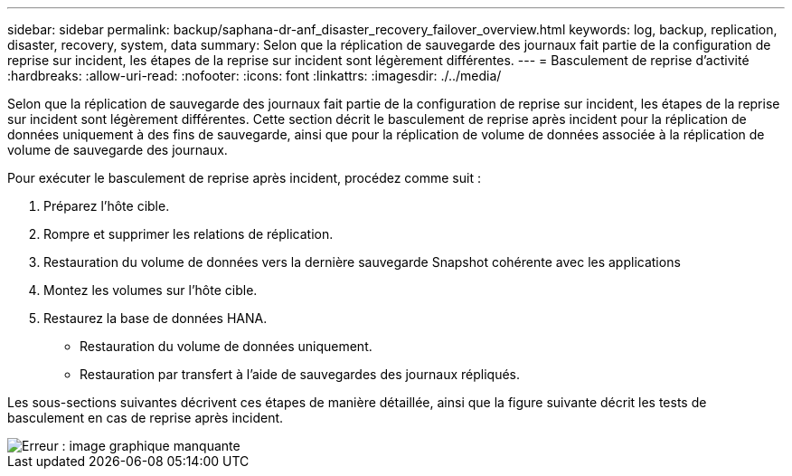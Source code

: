 ---
sidebar: sidebar 
permalink: backup/saphana-dr-anf_disaster_recovery_failover_overview.html 
keywords: log, backup, replication, disaster, recovery, system, data 
summary: Selon que la réplication de sauvegarde des journaux fait partie de la configuration de reprise sur incident, les étapes de la reprise sur incident sont légèrement différentes. 
---
= Basculement de reprise d'activité
:hardbreaks:
:allow-uri-read: 
:nofooter: 
:icons: font
:linkattrs: 
:imagesdir: ./../media/


[role="lead"]
Selon que la réplication de sauvegarde des journaux fait partie de la configuration de reprise sur incident, les étapes de la reprise sur incident sont légèrement différentes. Cette section décrit le basculement de reprise après incident pour la réplication de données uniquement à des fins de sauvegarde, ainsi que pour la réplication de volume de données associée à la réplication de volume de sauvegarde des journaux.

Pour exécuter le basculement de reprise après incident, procédez comme suit :

. Préparez l'hôte cible.
. Rompre et supprimer les relations de réplication.
. Restauration du volume de données vers la dernière sauvegarde Snapshot cohérente avec les applications
. Montez les volumes sur l'hôte cible.
. Restaurez la base de données HANA.
+
** Restauration du volume de données uniquement.
** Restauration par transfert à l'aide de sauvegardes des journaux répliqués.




Les sous-sections suivantes décrivent ces étapes de manière détaillée, ainsi que la figure suivante décrit les tests de basculement en cas de reprise après incident.

image::saphana-dr-anf_image26.png[Erreur : image graphique manquante]
